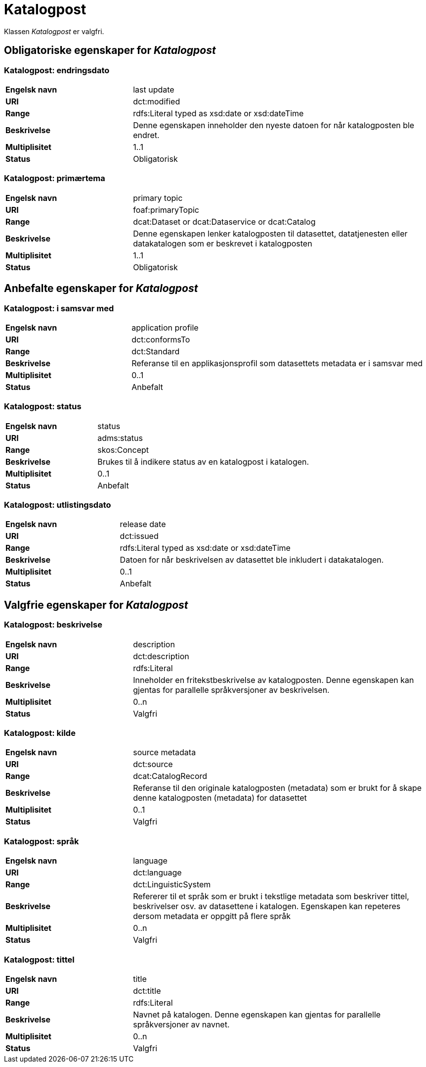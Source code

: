 = Katalogpost [[katalogpost]]

Klassen _Katalogpost_ er valgfri.

== Obligatoriske egenskaper for _Katalogpost_

=== Katalogpost: endringsdato [[katalogpost-endringsdato]]

[cols="30s,70d"]
|===
|Engelsk navn| last update
|URI| dct:modified
|Range| rdfs:Literal typed as xsd:date or xsd:dateTime
|Beskrivelse| Denne egenskapen inneholder den nyeste datoen for når katalogposten ble endret.
|Multiplisitet| 1..1
|Status| Obligatorisk
|===

=== Katalogpost: primærtema [[katalogpost-primartema]]

[cols="30s,70d"]
|===
|Engelsk navn| primary topic
|URI| foaf:primaryTopic
|Range| dcat:Dataset or dcat:Dataservice or dcat:Catalog
|Beskrivelse| Denne egenskapen lenker katalogposten til datasettet, datatjenesten eller datakatalogen som er beskrevet i katalogposten
|Multiplisitet| 1..1
|Status| Obligatorisk
|===

== Anbefalte egenskaper for _Katalogpost_

=== Katalogpost: i samsvar med [[katalogpost-i-samsvar-med]]

[cols="30s,70d"]
|===
|Engelsk navn| application profile
|URI| dct:conformsTo
|Range| dct:Standard
|Beskrivelse| Referanse til en applikasjonsprofil som datasettets metadata er i samsvar med
|Multiplisitet| 0..1
|Status| Anbefalt
|===

=== Katalogpost: status [[katalogpost-status]]

[cols="30s,70d"]
|===
|Engelsk navn| status
|URI| adms:status
|Range| skos:Concept
|Beskrivelse| Brukes til å indikere status av en katalogpost i katalogen.
|Multiplisitet| 0..1
|Status| Anbefalt
|===

=== Katalogpost: utlistingsdato [[katalogpost-utlistingsdato]]

[cols="30s,70d"]
|===
|Engelsk navn| release date
|URI| dct:issued
|Range| rdfs:Literal typed as xsd:date or xsd:dateTime
|Beskrivelse| Datoen for når beskrivelsen av datasettet ble inkludert i datakatalogen.
|Multiplisitet| 0..1
|Status| Anbefalt
|===

== Valgfrie egenskaper for _Katalogpost_

=== Katalogpost: beskrivelse [[katalogpost-beskrivelse]]

[cols="30s,70d"]
|===
|Engelsk navn| description
|URI| dct:description
|Range| rdfs:Literal
|Beskrivelse| Inneholder en fritekstbeskrivelse av katalogposten. Denne egenskapen kan gjentas for parallelle språkversjoner av beskrivelsen.
|Multiplisitet| 0..n
|Status| Valgfri
|===

=== Katalogpost: kilde [[katalogpost-kilde]]

[cols="30s,70d"]
|===
|Engelsk navn| source metadata
|URI| dct:source
|Range| dcat:CatalogRecord
|Beskrivelse| Referanse til den originale katalogposten (metadata) som er brukt for å skape denne katalogposten (metadata) for datasettet
|Multiplisitet| 0..1
|Status| Valgfri
|===

=== Katalogpost: språk [[katalogpost-sprak]]

[cols="30s,70d"]
|===
|Engelsk navn| language
|URI| dct:language
|Range| dct:LinguisticSystem
|Beskrivelse| Refererer til et språk som er brukt i tekstlige metadata som beskriver tittel, beskrivelser osv. av datasettene i katalogen. Egenskapen kan repeteres dersom metadata er oppgitt på flere språk
|Multiplisitet| 0..n
|Status| Valgfri
|===

=== Katalogpost: tittel [[katalogpost-tittel]]

[cols="30s,70d"]
|===
|Engelsk navn| title
|URI| dct:title
|Range| rdfs:Literal
|Beskrivelse| Navnet på katalogen. Denne egenskapen kan gjentas for parallelle språkversjoner av navnet.
|Multiplisitet| 0..n
|Status| Valgfri
|===
